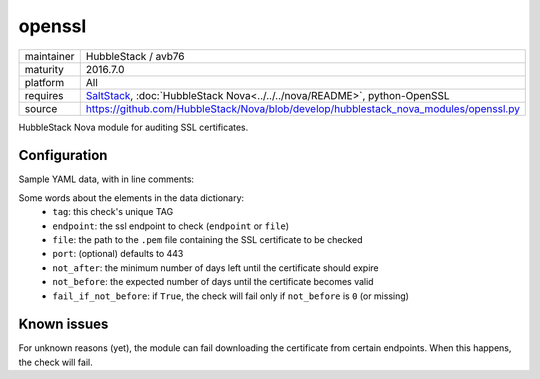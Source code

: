 openssl
-------

==========  ======================
maintainer  HubbleStack / avb76
maturity    2016.7.0
platform    All
requires    SaltStack_, :doc:`HubbleStack Nova<../../../nova/README>`, python-OpenSSL
source      https://github.com/HubbleStack/Nova/blob/develop/hubblestack_nova_modules/openssl.py
==========  ======================

.. _SaltStack: https://saltstack.com

HubbleStack Nova module for auditing SSL certificates.

Configuration
~~~~~~~~~~~~~

Sample YAML data, with in line comments:

.. code-block:: yaml
   :linenos:


    openssl:                                # module definition
      google:                               # unique ID
        data:                               # required key
          tag: 'CERT-001'                   # TAG
          endpoint: 'www.google.com'        # https endpoint
          file: False                       # PEM input file
          port: 443                         # port (default: 443)
          not_after: 15                     # optional
          not_before: 2                     # optional
          fail_if_not_before: False         # optional
        description: 'google certificate'

Some words about the elements in the data dictionary:
 * ``tag``: this check's unique TAG
 * ``endpoint``: the ssl endpoint to check (``endpoint`` or ``file``)
 * ``file``: the path to the ``.pem`` file containing the SSL certificate to be checked
 * ``port``: (optional) defaults to 443
 * ``not_after``: the minimum number of days left until the certificate should expire
 * ``not_before``: the expected number of days until the certificate becomes valid
 * ``fail_if_not_before``:  if ``True``, the check will fail only if ``not_before`` is ``0`` (or missing)

Known issues
~~~~~~~~~~~~ 

For unknown reasons (yet), the module can fail downloading the certificate from
certain endpoints. When this happens, the check will fail.
